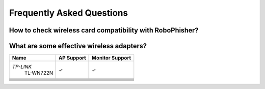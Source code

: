 Frequently Asked Questions
===========================

-----------------------------------------------------------
How to check wireless card compatibility with RoboPhisher?
-----------------------------------------------------------

-------------------------------------------
What are some effective wireless adapters?
-------------------------------------------
+-------------+------------+-----------------+
|    Name     | AP Support | Monitor Support |
+=============+============+=================+
|*TP-LINK*    | |check|    | |check|         +
| TL-WN722N   |            |                 +
+-------------+------------+-----------------+
+-------------+------------+-----------------+
+-------------+------------+-----------------+
+-------------+------------+-----------------+
+-------------+------------+-----------------+
+-------------+------------+-----------------+
+-------------+------------+-----------------+
+-------------+------------+-----------------+
+-------------+------------+-----------------+



.. |check| unicode:: U+2713
